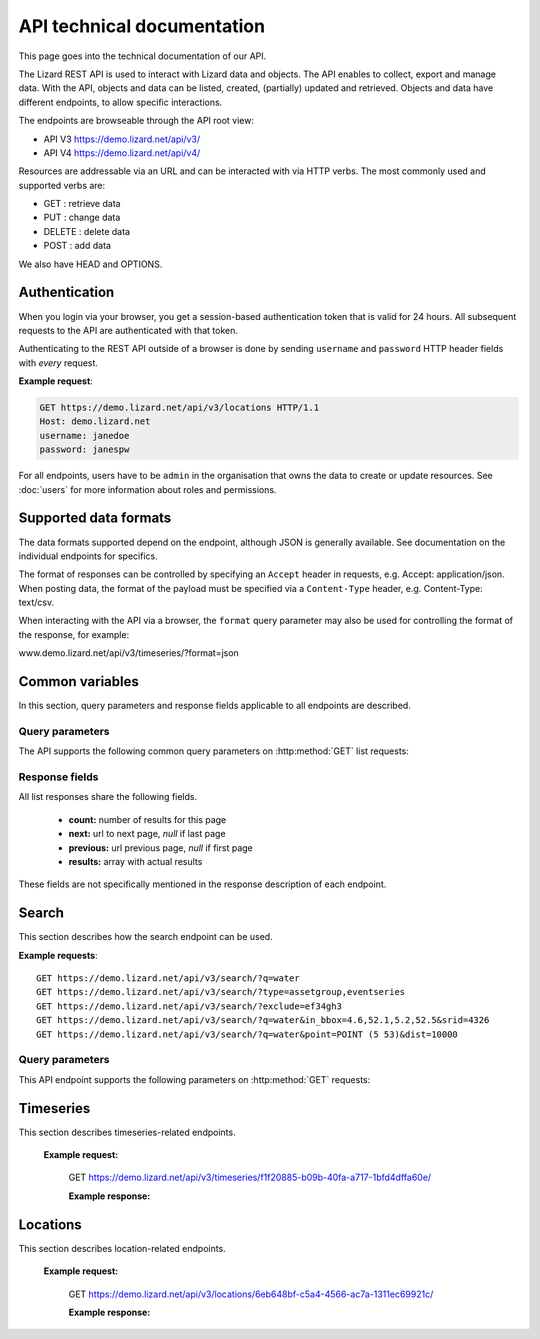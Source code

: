 =============================
API technical documentation
=============================

This page goes into the technical documentation of our API. 

The Lizard REST API is used to interact with Lizard data and objects. The API enables to collect, export and manage data. With the API, objects and data can be listed, created, (partially) updated and retrieved. Objects and data have different endpoints, to allow specific interactions. 

The endpoints are browseable through the API root view:

- API V3 https://demo.lizard.net/api/v3/

- API V4 https://demo.lizard.net/api/v4/ 


 
Resources are addressable via an URL and can be interacted with via HTTP verbs. The
most commonly used and supported verbs are: 

* GET : retrieve data
* PUT  : change data
* DELETE : delete data
* POST : add data

We also have HEAD and OPTIONS. 

Authentication
==============

When you login via your browser, you get a session-based authentication token that is valid
for 24 hours. All subsequent requests to the API are authenticated with that
token.

Authenticating to the REST API outside of a browser is done by sending
``username`` and ``password`` HTTP header fields with *every* request.


**Example request**:

.. sourcecode:: http

    GET https://demo.lizard.net/api/v3/locations HTTP/1.1
    Host: demo.lizard.net
    username: janedoe
    password: janespw

For all endpoints, users have to be ``admin`` in the organisation that owns the
data to create or update resources.
See :doc:`users` for more information about roles and permissions.

Supported data formats
======================

The data formats supported depend on the endpoint, although
JSON is generally available. See documentation on the individual endpoints
for specifics.

The format of responses can be controlled by specifying an ``Accept`` header
in requests, e.g. Accept: application/json. When posting data, the
format of the payload must be specified via a ``Content-Type`` header, e.g.
Content-Type: text/csv.

When interacting with the API via a browser, the ``format`` query parameter
may also be used for controlling the format of the response, for example:

www.demo.lizard.net/api/v3/timeseries/?format=json

Common variables
================

In this section, query parameters and response fields applicable to all
endpoints are described.

Query parameters
----------------


The API supports the following common query parameters on :http:method:`GET` list requests:

.. http:get:: /<endpoint>/?page=(int:offset)&page_size=(int:size)

   :query page: offset number; default is 0.
   :query page_size: limit number of entries returned; default is 10.


   
Response fields
---------------

All list responses share the following fields.

 *  **count:** number of results for this page
 *  **next:** url to next page, `null` if last page
 *  **previous:** url previous page, `null` if first page
 *  **results:** array with actual results

These fields are not specifically mentioned in the response description of each endpoint.


.. _search_endpoint:

Search
======

This section describes how the search endpoint can be used.

.. _search_base_parameters:


**Example requests**::

	GET https://demo.lizard.net/api/v3/search/?q=water
	GET https://demo.lizard.net/api/v3/search/?type=assetgroup,eventseries
	GET https://demo.lizard.net/api/v3/search/?exclude=ef34gh3
	GET https://demo.lizard.net/api/v3/search/?q=water&in_bbox=4.6,52.1,5.2,52.5&srid=4326
	GET https://demo.lizard.net/api/v3/search/?q=water&point=POINT (5 53)&dist=10000
	
Query parameters
----------------

This API endpoint supports the following parameters on :http:method:`GET` requests:

.. http:get:: /search/?query=input

	:query q: Full-text search filter limited to: bridges, culverts, groundwater stations, levees, levee cross sections, measuring stations, monitoring wells, pressure pipes, pump stations, sluices, waste water treatment plants, and weirs. A search query filter should at least contain two characters.
	:query in_bbx: comma-separated string of a bounding-box, of the form: "xmin,ymin,xmax,ymax".
	:query dist: Distance in meters.
	:query point: Point geometry (either WKT or GeoJSON).
	:query srid: Spatial Reference System Identifier.
	:query type: Comma-seperated list of entity types. Currently the only way to search for layer metadata is by explicitly requesting those entities: type=rasterstore,scenario,assetlayer. It may also be used to limit search results to specific types, i.e. type=levees.
	:query exclude: Comma-seperated list of exclude terms. Results are excluded if the url of the resource contains a term. This is done in the viewset so the serializer still respects the requested page_size.

   
Timeseries
==========

This section describes timeseries-related endpoints.


.. _timeseries_endpoint:




.. _timeseries_base_parameters:


    **Example request:**



        GET  https://demo.lizard.net/api/v3/timeseries/f1f20885-b09b-40fa-a717-1bfd4dffa60e/
		
		
	**Example response:**
	    	
		.. image:: /images/api5.JPG

	

Locations
==========

This section describes location-related endpoints.


.. _locations_endpoint:



    **Example request:**

        GET https://demo.lizard.net/api/v3/locations/6eb648bf-c5a4-4566-ac7a-1311ec69921c/
		
	**Example response:**
	    	
		.. image:: /images/api6.JPG

    
